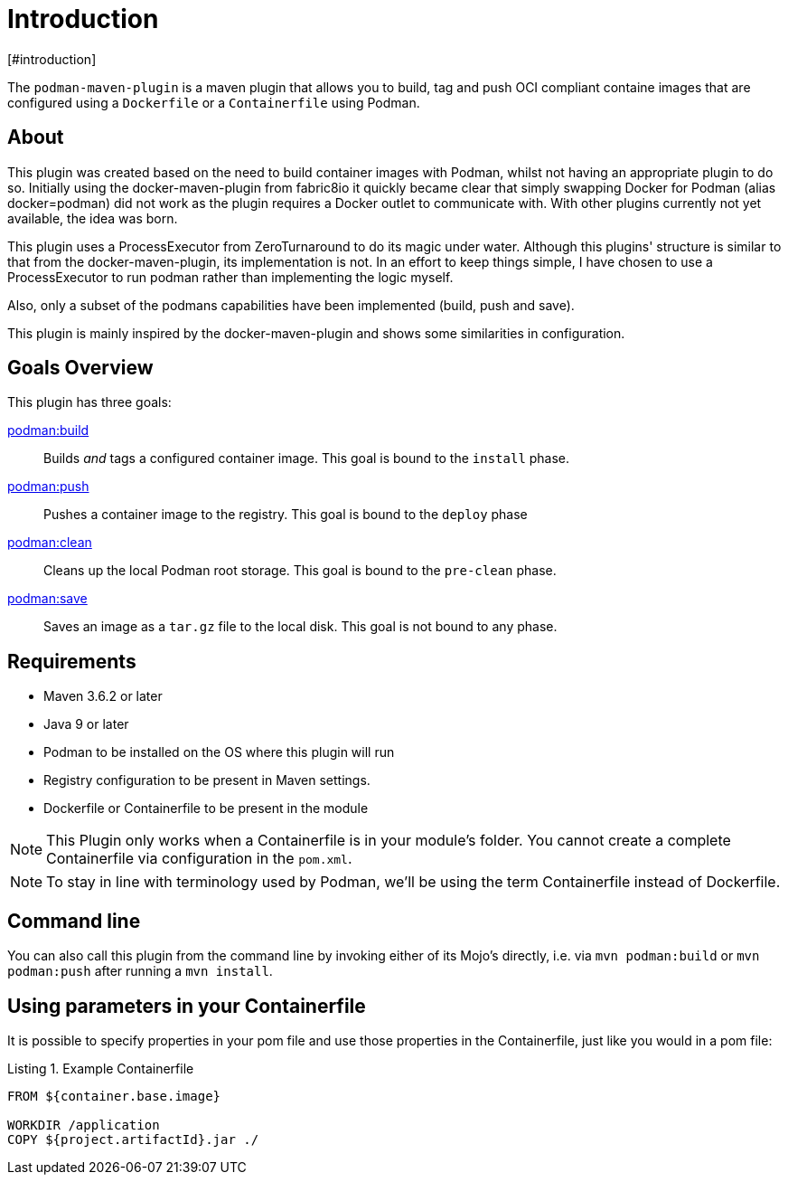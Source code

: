 = Introduction
[#introduction]
:navtitle: Introduction
:listing-caption: Listing

The `podman-maven-plugin` is a maven plugin that allows you to build, tag and push OCI compliant containe images that are configured using a `Dockerfile` or a `Containerfile` using Podman.

== About
:navtitle: About

This plugin was created based on the need to build container images with Podman, whilst not having an appropriate plugin to do so. Initially using the docker-maven-plugin from fabric8io it quickly became clear that simply swapping Docker for Podman (alias docker=podman) did not work as the plugin requires a Docker outlet to communicate with. With other plugins currently not yet available, the idea was born.

This plugin uses a ProcessExecutor from ZeroTurnaround to do its magic under water. Although this plugins' structure is similar to that from the docker-maven-plugin, its implementation is not. In an effort to keep things simple, I have chosen to use a ProcessExecutor to run podman rather than implementing the logic myself.

Also, only a subset of the podmans capabilities have been implemented (build, push and save).

This plugin is mainly inspired by the docker-maven-plugin and shows some similarities in configuration.

== Goals Overview
[#goals]
:navtitle: Goals

This plugin has three goals:

xref:goals/build.adoc[podman:build]::
Builds _and_ tags a configured container image. This goal is bound to the `install` phase.

xref:goals/push.adoc[podman:push]::
Pushes a container image to the registry. This goal is bound to the `deploy` phase

xref:goals/clean.adoc[podman:clean]::
Cleans up the local Podman root storage. This goal is bound to the `pre-clean` phase.

xref:goals/save.adoc[podman:save]::
Saves an image as a `tar.gz` file to the local disk. This goal is not bound to any phase.

== Requirements
[#requirements]
:navtitle: Requirements

- Maven 3.6.2 or later
- Java 9 or later
- Podman to be installed on the OS where this plugin will run
- Registry configuration to be present in Maven settings.
- Dockerfile or Containerfile to be present in the module

NOTE: This Plugin only works when a Containerfile is in your module's folder. You cannot create a complete Containerfile via configuration in the `pom.xml`.

NOTE: To stay in line with terminology used by Podman, we'll be using the term Containerfile instead of Dockerfile.

== Command line
[#commandline]
:navtitle: Command line
You can also call this plugin from the command line by invoking either of its Mojo's directly, i.e. via `mvn podman:build` or `mvn podman:push` after running a `mvn install`.

== Using parameters in your Containerfile
[#usingparams]
:navtitle: Parameters

It is possible to specify properties in your pom file and use those properties in the Containerfile, just like you would in a pom file:

.Example Containerfile
[source,Dockerfile]
----
FROM ${container.base.image}

WORKDIR /application
COPY ${project.artifactId}.jar ./
----